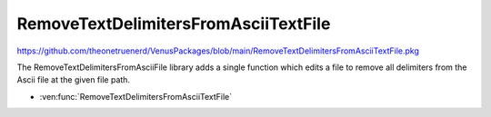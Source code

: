 RemoveTextDelimitersFromAsciiTextFile
===============================

https://github.com/theonetruenerd/VenusPackages/blob/main/RemoveTextDelimitersFromAsciiTextFile.pkg

The RemoveTextDelimitersFromAsciiFile library adds a single function which edits a file to remove all delimiters from the Ascii file at the given file path. 

- :ven:func:`RemoveTextDelimitersFromAsciiTextFile`

.. ven:function:: RemoveTextDelimitersFromAsciiTextFile(variable fileName)

  This function removes any text delimiters from the Ascii text file at the specified file path. It edits the file rather than outputting a copy.

  :params fileName: The file path of the text file to be edited
  :type fileName: Variable
  :return: Boolean of whether the text file was found (hslTrue) or not found (hslFalse)
  :rtype: Boolean

